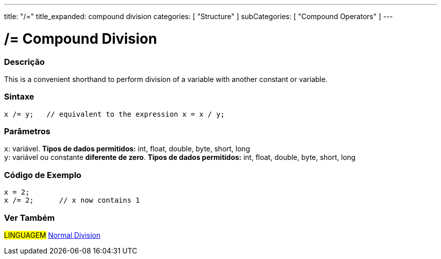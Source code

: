 ---
title: "/="
title_expanded: compound division
categories: [ "Structure" ]
subCategories: [ "Compound Operators" ]
---





= /= Compound Division


// OVERVIEW SECTION STARTS
[#overview]
--

[float]
=== Descrição
This is a convenient shorthand to perform division of a variable with another constant or variable.
[%hardbreaks]


[float]
=== Sintaxe
[source,arduino]
----
x /= y;   // equivalent to the expression x = x / y;
----

[float]
=== Parâmetros
`x`: variável. *Tipos de dados permitidos:* int, float, double, byte, short, long +
`y`: variável ou constante *diferente de zero*. *Tipos de dados permitidos:* int, float, double, byte, short, long

--
// OVERVIEW SECTION ENDS



// HOW TO USE SECTION STARTS
[#howtouse]
--

[float]
=== Código de Exemplo

[source,arduino]
----
x = 2;
x /= 2;      // x now contains 1
----
[%hardbreaks]


--
// HOW TO USE SECTION ENDS



//SEE ALSO SECTION BEGINS
[#see_also]
--

[float]
=== Ver Também

[role="language"]
#LINGUAGEM#  link:../../arithmetic-operators/division[Normal Division]

--
// SEE ALSO SECTION ENDS
